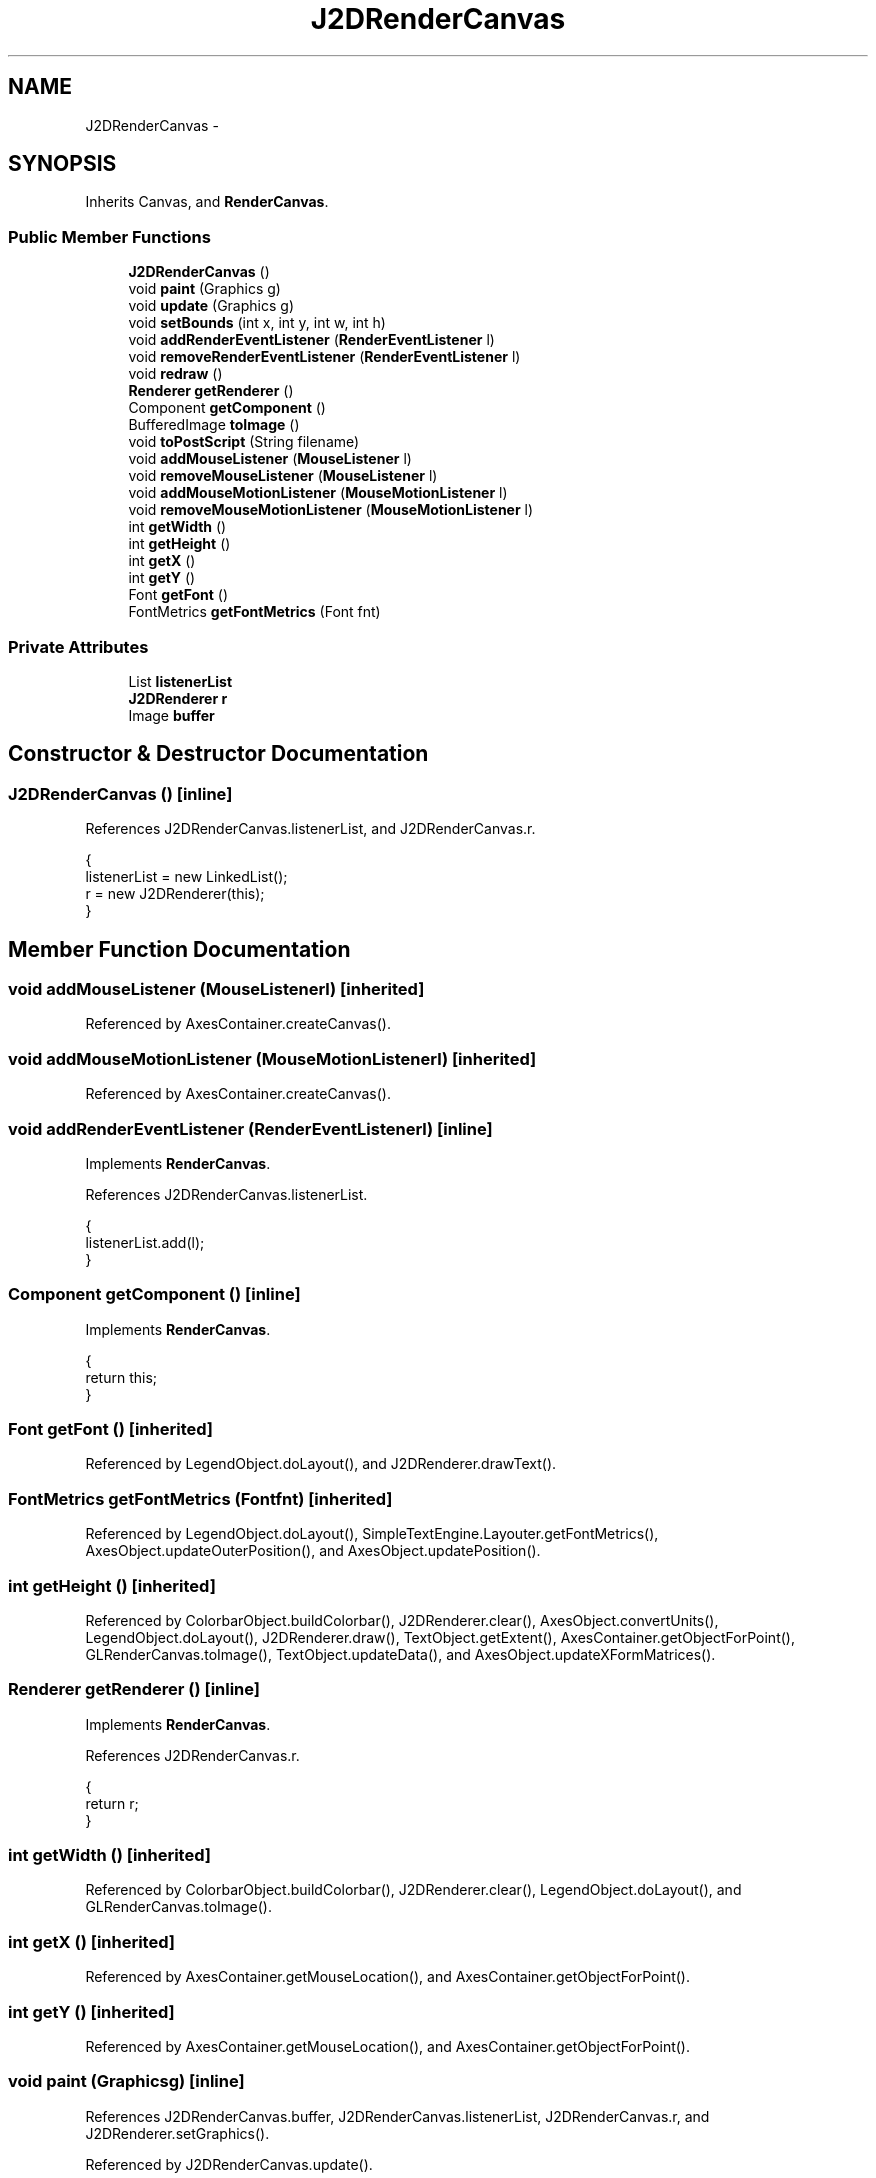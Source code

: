 .TH "J2DRenderCanvas" 3 "Tue Nov 27 2012" "Version 3.2" "Octave" \" -*- nroff -*-
.ad l
.nh
.SH NAME
J2DRenderCanvas \- 
.SH SYNOPSIS
.br
.PP
.PP
Inherits Canvas, and \fBRenderCanvas\fP\&.
.SS "Public Member Functions"

.in +1c
.ti -1c
.RI "\fBJ2DRenderCanvas\fP ()"
.br
.ti -1c
.RI "void \fBpaint\fP (Graphics g)"
.br
.ti -1c
.RI "void \fBupdate\fP (Graphics g)"
.br
.ti -1c
.RI "void \fBsetBounds\fP (int x, int y, int w, int h)"
.br
.ti -1c
.RI "void \fBaddRenderEventListener\fP (\fBRenderEventListener\fP l)"
.br
.ti -1c
.RI "void \fBremoveRenderEventListener\fP (\fBRenderEventListener\fP l)"
.br
.ti -1c
.RI "void \fBredraw\fP ()"
.br
.ti -1c
.RI "\fBRenderer\fP \fBgetRenderer\fP ()"
.br
.ti -1c
.RI "Component \fBgetComponent\fP ()"
.br
.ti -1c
.RI "BufferedImage \fBtoImage\fP ()"
.br
.ti -1c
.RI "void \fBtoPostScript\fP (String filename)"
.br
.ti -1c
.RI "void \fBaddMouseListener\fP (\fBMouseListener\fP l)"
.br
.ti -1c
.RI "void \fBremoveMouseListener\fP (\fBMouseListener\fP l)"
.br
.ti -1c
.RI "void \fBaddMouseMotionListener\fP (\fBMouseMotionListener\fP l)"
.br
.ti -1c
.RI "void \fBremoveMouseMotionListener\fP (\fBMouseMotionListener\fP l)"
.br
.ti -1c
.RI "int \fBgetWidth\fP ()"
.br
.ti -1c
.RI "int \fBgetHeight\fP ()"
.br
.ti -1c
.RI "int \fBgetX\fP ()"
.br
.ti -1c
.RI "int \fBgetY\fP ()"
.br
.ti -1c
.RI "Font \fBgetFont\fP ()"
.br
.ti -1c
.RI "FontMetrics \fBgetFontMetrics\fP (Font fnt)"
.br
.in -1c
.SS "Private Attributes"

.in +1c
.ti -1c
.RI "List \fBlistenerList\fP"
.br
.ti -1c
.RI "\fBJ2DRenderer\fP \fBr\fP"
.br
.ti -1c
.RI "Image \fBbuffer\fP"
.br
.in -1c
.SH "Constructor & Destructor Documentation"
.PP 
.SS "\fBJ2DRenderCanvas\fP ()\fC [inline]\fP"
.PP
References J2DRenderCanvas\&.listenerList, and J2DRenderCanvas\&.r\&.
.PP
.nf
        {
                listenerList = new LinkedList();
                r = new J2DRenderer(this);
        }
.fi
.SH "Member Function Documentation"
.PP 
.SS "void \fBaddMouseListener\fP (\fBMouseListener\fPl)\fC [inherited]\fP"
.PP
Referenced by AxesContainer\&.createCanvas()\&.
.SS "void \fBaddMouseMotionListener\fP (\fBMouseMotionListener\fPl)\fC [inherited]\fP"
.PP
Referenced by AxesContainer\&.createCanvas()\&.
.SS "void \fBaddRenderEventListener\fP (\fBRenderEventListener\fPl)\fC [inline]\fP"
.PP
Implements \fBRenderCanvas\fP\&.
.PP
References J2DRenderCanvas\&.listenerList\&.
.PP
.nf
        {
                listenerList\&.add(l);
        }
.fi
.SS "Component \fBgetComponent\fP ()\fC [inline]\fP"
.PP
Implements \fBRenderCanvas\fP\&.
.PP
.nf
        {
                return this;
        }
.fi
.SS "Font \fBgetFont\fP ()\fC [inherited]\fP"
.PP
Referenced by LegendObject\&.doLayout(), and J2DRenderer\&.drawText()\&.
.SS "FontMetrics \fBgetFontMetrics\fP (Fontfnt)\fC [inherited]\fP"
.PP
Referenced by LegendObject\&.doLayout(), SimpleTextEngine\&.Layouter\&.getFontMetrics(), AxesObject\&.updateOuterPosition(), and AxesObject\&.updatePosition()\&.
.SS "int \fBgetHeight\fP ()\fC [inherited]\fP"
.PP
Referenced by ColorbarObject\&.buildColorbar(), J2DRenderer\&.clear(), AxesObject\&.convertUnits(), LegendObject\&.doLayout(), J2DRenderer\&.draw(), TextObject\&.getExtent(), AxesContainer\&.getObjectForPoint(), GLRenderCanvas\&.toImage(), TextObject\&.updateData(), and AxesObject\&.updateXFormMatrices()\&.
.SS "\fBRenderer\fP \fBgetRenderer\fP ()\fC [inline]\fP"
.PP
Implements \fBRenderCanvas\fP\&.
.PP
References J2DRenderCanvas\&.r\&.
.PP
.nf
        {
                return r;
        }
.fi
.SS "int \fBgetWidth\fP ()\fC [inherited]\fP"
.PP
Referenced by ColorbarObject\&.buildColorbar(), J2DRenderer\&.clear(), LegendObject\&.doLayout(), and GLRenderCanvas\&.toImage()\&.
.SS "int \fBgetX\fP ()\fC [inherited]\fP"
.PP
Referenced by AxesContainer\&.getMouseLocation(), and AxesContainer\&.getObjectForPoint()\&.
.SS "int \fBgetY\fP ()\fC [inherited]\fP"
.PP
Referenced by AxesContainer\&.getMouseLocation(), and AxesContainer\&.getObjectForPoint()\&.
.SS "void \fBpaint\fP (Graphicsg)\fC [inline]\fP"
.PP
References J2DRenderCanvas\&.buffer, J2DRenderCanvas\&.listenerList, J2DRenderCanvas\&.r, and J2DRenderer\&.setGraphics()\&.
.PP
Referenced by J2DRenderCanvas\&.update()\&.
.PP
.nf
        {
                if (buffer != null)
                {
                        Graphics bufferGC = buffer\&.getGraphics();

                        r\&.setGraphics(bufferGC);

                        Iterator it = listenerList\&.iterator();
                        while (it\&.hasNext())
                                ((RenderEventListener)it\&.next())\&.display(this);

                        r\&.setGraphics(null);
                        bufferGC\&.dispose();
                        g\&.drawImage(buffer, 0, 0, this);
                }
        }
.fi
.SS "void \fBredraw\fP ()\fC [inline]\fP"
.PP
Implements \fBRenderCanvas\fP\&.
.PP
.nf
        {
                repaint();
        }
.fi
.SS "void \fBremoveMouseListener\fP (\fBMouseListener\fPl)\fC [inherited]\fP"
.PP
Referenced by AxesContainer\&.updateCanvas()\&.
.SS "void \fBremoveMouseMotionListener\fP (\fBMouseMotionListener\fPl)\fC [inherited]\fP"
.PP
Referenced by AxesContainer\&.updateCanvas()\&.
.SS "void \fBremoveRenderEventListener\fP (\fBRenderEventListener\fPl)\fC [inline]\fP"
.PP
Implements \fBRenderCanvas\fP\&.
.PP
References J2DRenderCanvas\&.listenerList\&.
.PP
.nf
        {
                listenerList\&.remove(l);
        }
.fi
.SS "void \fBsetBounds\fP (intx, inty, intw, inth)\fC [inline]\fP"
.PP
References J2DRenderCanvas\&.buffer, and J2DRenderCanvas\&.listenerList\&.
.PP
.nf
        {
                super\&.setBounds(x, y, w, h);
                if (buffer != null)
                {
                        buffer\&.flush();
                        buffer = null;
                }
                if (w > 0 && h > 0)
                        buffer = createImage(w, h);

                Iterator it = listenerList\&.iterator();
                while (it\&.hasNext())
                        ((RenderEventListener)it\&.next())\&.reshape(this, x, y, w, h);
        }
.fi
.SS "BufferedImage \fBtoImage\fP ()\fC [inline]\fP"
.PP
Implements \fBRenderCanvas\fP\&.
.PP
.nf
        {
                return null;
        }
.fi
.SS "void \fBtoPostScript\fP (Stringfilename)\fC [inline]\fP"
.PP
Implements \fBRenderCanvas\fP\&.
.PP
.nf
        {
        }
.fi
.SS "void \fBupdate\fP (Graphicsg)\fC [inline]\fP"
.PP
References J2DRenderCanvas\&.paint()\&.
.PP
.nf
        {
                paint(g);
        }
.fi
.SH "Member Data Documentation"
.PP 
.SS "Image \fBbuffer\fP\fC [private]\fP"
.PP
Referenced by J2DRenderCanvas\&.paint(), and J2DRenderCanvas\&.setBounds()\&.
.SS "List \fBlistenerList\fP\fC [private]\fP"
.PP
Referenced by J2DRenderCanvas\&.addRenderEventListener(), J2DRenderCanvas\&.J2DRenderCanvas(), J2DRenderCanvas\&.paint(), J2DRenderCanvas\&.removeRenderEventListener(), and J2DRenderCanvas\&.setBounds()\&.
.SS "\fBJ2DRenderer\fP \fBr\fP\fC [private]\fP"
.PP
Referenced by J2DRenderCanvas\&.getRenderer(), J2DRenderCanvas\&.J2DRenderCanvas(), and J2DRenderCanvas\&.paint()\&.

.SH "Author"
.PP 
Generated automatically by Doxygen for Octave from the source code\&.
